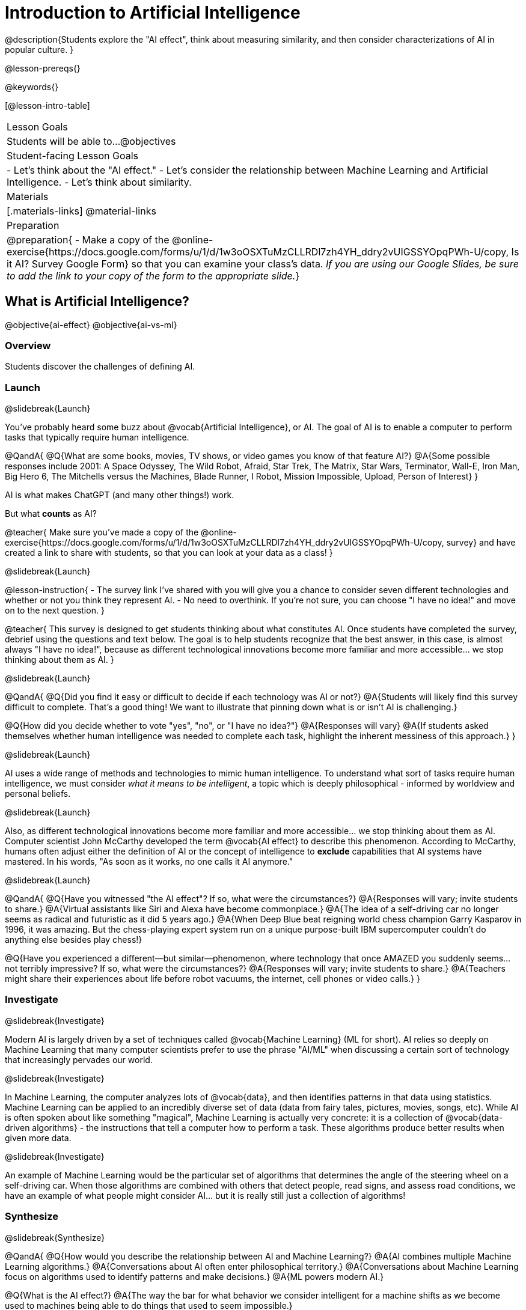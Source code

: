 [.beta]
= Introduction to Artificial Intelligence

@description{Students explore the "AI effect", think about measuring similarity, and then consider characterizations of AI in popular culture. }

@lesson-prereqs{}


@keywords{}

[@lesson-intro-table]
|===
| Lesson Goals
| Students will be able to...
@objectives

| Student-facing Lesson Goals
|
- Let's think about the "AI effect."
- Let's consider the relationship between Machine Learning and Artificial Intelligence.
- Let's think about similarity.

| Materials
|[.materials-links]
@material-links

| Preparation
| @preparation{
- Make a copy of the @online-exercise{https://docs.google.com/forms/u/1/d/1w3oOSXTuMzCLLRDl7zh4YH_ddry2vUIGSSYOpqPWh-U/copy, Is it AI? Survey Google Form} so that you can examine your class's data. _If you are using our Google Slides, be sure to add the link to your copy of the form to the appropriate slide._}

|===

== What is Artificial Intelligence?

@objective{ai-effect}
@objective{ai-vs-ml}

=== Overview

Students discover the challenges of defining AI.

=== Launch
@slidebreak{Launch}

You've probably heard some buzz about @vocab{Artificial Intelligence}, or AI. The goal of AI is to enable a computer to perform tasks that typically require human intelligence. 

@QandA{
@Q{What are some books, movies, TV shows, or video games you know of that feature AI?}
@A{Some possible responses include 2001: A Space Odyssey, The Wild Robot, Afraid, Star Trek, The Matrix, Star Wars, Terminator, Wall-E, Iron Man, Big Hero 6, The Mitchells versus the Machines, Blade Runner, I Robot, Mission Impossible, Upload, Person of Interest}
}

AI is what makes ChatGPT (and many other things!) work. 

But what *counts* as AI?

@teacher{
Make sure you've made a copy of the @online-exercise{https://docs.google.com/forms/u/1/d/1w3oOSXTuMzCLLRDl7zh4YH_ddry2vUIGSSYOpqPWh-U/copy, survey} and have created a link to share with students, so that you can look at your data as a class!
}

@slidebreak{Launch}

@lesson-instruction{
- The survey link I've shared with you will give you a chance to consider seven different technologies and whether or not you think they represent AI.
- No need to overthink. If you're not sure, you can choose "I have no idea!" and move on to the next question.
}

@teacher{
This survey is designed to get students thinking about what constitutes AI. Once students have completed the survey, debrief using the questions and text below. The goal is to help students recognize that the best answer, in this case, is almost always "I have no idea!", because as different technological innovations become more familiar and more accessible... we stop thinking about them as AI.
}

@slidebreak{Launch}

@QandA{
@Q{Did you find it easy or difficult to decide if each technology was AI or not?}
@A{Students will likely find this survey difficult to complete. That's a good thing! We want to illustrate that pinning down what is or isn't AI is challenging.}

@Q{How did you decide whether to vote "yes", "no", or "I have no idea?"}
@A{Responses will vary}
@A{If students asked themselves whether human intelligence was needed to complete each task, highlight the inherent messiness of this approach.}
}

@slidebreak{Launch}

AI uses a wide range of methods and technologies to mimic human intelligence. To understand what sort of tasks require human intelligence, we must consider _what it means to be intelligent_, a topic which is deeply philosophical - informed by worldview and personal beliefs.

@slidebreak{Launch}

Also, as different technological innovations become more familiar and more accessible... we stop thinking about them as AI. Computer scientist John McCarthy developed the term @vocab{AI effect} to describe this phenomenon. According to McCarthy, humans often adjust either the definition of AI or the concept of intelligence to *exclude* capabilities that AI systems have mastered. In his words, "As soon as it works, no one calls it AI anymore."

@slidebreak{Launch}

@QandA{
@Q{Have you witnessed "the AI effect"? If so, what were the circumstances?}
@A{Responses will vary; invite students to share.}
@A{Virtual assistants like Siri and Alexa have become commonplace.}
@A{The idea of a self-driving car no longer seems as radical and futuristic as it did 5 years ago.}
@A{When Deep Blue beat reigning world chess champion Garry Kasparov in 1996, it was amazing. But the  chess-playing expert system run on a unique purpose-built IBM supercomputer couldn't do anything else besides play chess!}


@Q{Have you experienced a different--but similar--phenomenon, where technology that once AMAZED you suddenly seems... not terribly impressive? If so, what were the circumstances?}
@A{Responses will vary; invite students to share.}
@A{Teachers might share their experiences about life before robot vacuums, the internet, cell phones or video calls.}
}

=== Investigate
@slidebreak{Investigate}

Modern AI is largely driven by a set of techniques called @vocab{Machine Learning} (ML for short). AI relies so deeply on Machine Learning that many computer scientists prefer to use the phrase "AI/ML" when discussing a certain sort of technology that increasingly pervades our world.

@slidebreak{Investigate}

In Machine Learning, the computer analyzes lots of @vocab{data}, and then identifies patterns in that data using statistics. Machine Learning can be applied to an incredibly diverse set of data (data from fairy tales, pictures, movies, songs, etc). While AI is often spoken about like something "magical", Machine Learning is actually very concrete: it is a collection of @vocab{data-driven algorithms} - the instructions that tell a computer how to perform a task. These algorithms produce better results when given more data.

@slidebreak{Investigate}

An example of Machine Learning would be the particular set of algorithms that determines the angle of the steering wheel on a self-driving car. When those algorithms are combined with others that detect people, read signs, and assess road conditions, we have an example of what people might consider AI... but it is really still just a collection of algorithms!

=== Synthesize
@slidebreak{Synthesize}

@QandA{
@Q{How would you describe the relationship between AI and Machine Learning?}
@A{AI combines multiple Machine Learning algorithms.}
@A{Conversations about AI often enter philosophical territory.}
@A{Conversations about Machine Learning focus on algorithms used to identify patterns and make decisions.}
@A{ML powers modern AI.}

@Q{What is the AI effect?}
@A{The way the bar for what behavior we consider intelligent for a machine shifts as we become used to machines being able to do things that used to seem impossible.}

@Q{You just spent some time thinking about technologies that rely on machine learning - or, more specifically, @vocab{data-driven algorithms} - including spell checkers, plagiarism detection, self-driving cars, chess-playing technologies, and recommendation technologies. What else might these technologies have in common?} 
@A{Many machine learning technologies use some method for measuring similarity! (The next lesson section will explore what it might mean to measure similarity)}
@A{If your students want to speculate about what commonalities the technologies share, invite them to do so! But no need to actually generate a list here if it doesn't flow naturally...}
}

== Measuring Similarity

=== Overview

Students consider what it means to measure similarity.

=== Launch

Many machine learning technologies use some method for measuring similarity!

@QandA{
@Q{Are two pictures similar if they're the same size?}
@Q{Are two pictures similar if they have the same amount of red in them?}
@Q{Are two songs similar if they're the number of minutes long?}
@Q{Are two stories similar if they're both about ghosts?}
@Q{What does it mean for two things to be "similar"?}
@Q{Can two pictures, songs, or stories be "more similar" or "less similar" than two other things?}
}

If two things can be "more similar" than two other things, that means similarity must be something we can measure!

=== Investigate

But what does it mean to measure similarity?

To begin to answer this question, let's look at some pictures!

@lesson-instruction{
Refer to the mountains landscapes pictured below as you complete the *first section* of @printable-exercise{measuring-similarity.adoc}

[cols="1a,1a,1a", grid="none", frame="none"]
|===
|1 @image{images/adirondacks.png}
|2 @image{images/sunset-mountains.png}
|3 @image{images/snowy-mountains.png}
|4 @image{images/grassy-mountains.png}
|5 @image{images/nz-mountains.png}
|6 @image{images/sunny-grass-mountains.png}
|7 @image{images/bear-lake.png}
|8 @image{images/sunrise-mountains.png}
|9 @image{images/arizona-mountains.png}
|===
}

@QandA{
@Q{What similarities do the 9 photos have?}
@A{Responses will vary.}
@A{They all show mountains and sky.}
@A{The photos are all rectangular in shape, and the rectangles are all the same size.}
@A{The photos all make me want to visit the mountains.}

@Q{What differences do the 9 photos have?}
@A{Some photos show a body of water, others do not.} @A{Some photos include the sun, others do not.}
@A{Some photos show mountains with snow, others show mountains with grass.} 
@A{The color palettes differ from photo to photo (blues, greens, whites).}
@A{Some mountains appear round while others appear pointy.}
@A{In some photos, the mountains occupy most of the photograph, while in others, the mountains are just a small fraction of what is represented.}
}

@lesson-instruction{
Complete the *second section* of @printable-exercise{measuring-similarity.adoc}.
}

@QandA{
@Q{How was the experience of identifying similar and different photos? Was it simple or challenging?}
@A{Student responses will vary. Some students may articulate that it was challenging to decide which similarities to prioritize, when they were able to identify similarities across all photos.}

@Q{How confident are you in the decisions you made on the second section of the @printable-exercise{measuring-similarity.adoc}?} 
@A{Student responses will vary.}
}

Let's think about another way of measuring similarity. 

@center{@image{images/mountains-v-water.png, 400}}

@QandA{
@Q{What do you Notice about the coordinate plane image?}
@A{Only the first quadrant is visible.}
@A{The x-axis is "body of water pixels", or how much space the body of water occupies in the photograph.}
@A{The y-axis is "mountain pixels", or how much space the mountains occupy in the photograph.}
@A{There are three mountain landscapes (numbers 1, 5, and 7) positioned at various points on the coordinate plane.}

@Q{What do you Wonder about it?}
@A{How were the labels on the axes determined?}
@A{Where would I put the other landscapes on this coordinate plane?}
@A{How can I position landscapes that do not have any body of water in them?}

@Q{Where do you think Photo 2 belongs on this coordinate plane?}
@A{Invite a student to the board to identify where Photo 2 goes.}
@A{It should have a similar y-coordinate and a slightly greater x-coordinate.}
}

@lesson-instruction{
Complete the third section of @printable-exercise{measuring-similarity.adoc}.
}

@QandA{
You discovered two different ways of measuring similarity as you worked with the nine different mountain images. 

@Q{Summarize the first way that you quantified similarity.}
@A{Possible response: First I brainstormed what made _all_ of the photos similar and different. Then, I compared one photo with two others. Usually, I had a gut reaction about which of the two photos were more similar to the first one. To describe and defend my answer, I had to pinpoint which characteristics caused me to see the similarity (e.g., color, presence/absence of water, etc). Sometimes, I had to think about which characteristics were more important.}

@Q{Summarize the second way that you quantified similarity.}	
@A{In the second method of measuring similarity, I placed the photos on a coordinate plane. For the given coordinate plane, the axes provided were "mountain pixels" and "body of water pixels". If two photos were _similar_ in that the both had a large body of water, they would have a close horizontal position on the coordinate plane. }
}

=== Synthesize

@QandA{
@Q{How were the two ways you quantified similarity alike? How were they different?}
@A{The two methods both involved thinking about the same nine images of mountain landscapes.}
@A{The two methods both required honing in on certain characteristics of those photos.}
@A{The second method required me to think about distance and space, while the first method did not.}
@A{In the first method, I needed to compare two images with one another before making a decision.}

@Q{Can you think of any other ways to measure the similarity of the nine mountain photos?}
@A{Responses will vary.}
}


== Thinking about AI in Pop Culture

=== Overview

Students consider messages from various media about AI.

=== Launch
@slidebreak{Launch}

Many characterizations of AI envision technology that *doesn't exist yet*. The futuristic (often dystopian) AI imagined in movies, video games, and books can sometimes interfere with the way that we understand the technology of the present.

Let's consider what sort of AI information we've absorbed just by consuming books, movies, TV, and video games, along with our own personal opinions.

@lesson-instruction{
- With a partner, choose one book / movie / TV show / video game that features AI.
}

=== Investigate
@slidebreak{Investigate}

@lesson-instruction{
- With your partner, identify *one* of the messages about AI from the list below that the book / movie / TV show / video game you picked supports.
** AI must be safely controlled at all times.
** AI could lead to social isolation.
** AI can help us understand what it means to be human.
** AI can help advance humanity and scientific discovery.
** AI may pose a threat to humanity.
** AI can perpetuate biases and lead to unfair outcomes.
** Humans are helpless in the face of AI.
- Discuss how the media you picked supports the message.
- Record your thinking on @printable-exercise{ai-in-pop-culture.adoc}.
- Share your reflections with the class.
}

=== Synthesize
@slidebreak{Synthesize}

@QandA{
@Q{What are some questions that you have about Artificial Intelligence and/or Machine Learning that you'd like to learn more about?}
@Q{What _confuses_ you about AI/ML?}
}

@teacher{Consider writing down students' questions and possible misconceptions about AI. You can revisit these questions as answers emerge in subsequent lessons. If there are questions that surface that might inform future Bootstrap lesson development, we'd love for you to share them with us at @link{mailto:contact@bootstrapworld.org, contact@bootstrapworld.org}!}